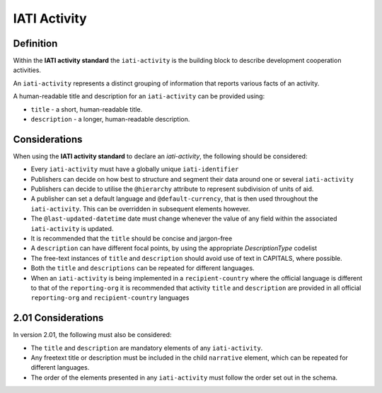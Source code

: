 IATI Activity
=============

Definition
----------
Within the **IATI activity standard** the ``iati-activity`` is the building block to describe development cooperation activities.

An ``iati-activity`` represents a distinct grouping of information that reports various facts of an activity.

A human-readable title and description for an ``iati-activity`` can be provided using:

* ``title`` - a short, human-readable title.
* ``description`` - a  longer, human-readable description.


Considerations
--------------
When using the **IATI activity standard** to declare an *iati-activity*, the following should be considered:

* Every ``iati-activity`` must have a globally unique ``iati-identifier``
* Publishers can decide on how best to structure and segment their data around one or several ``iati-activity``
* Publishers can decide to utilise the ``@hierarchy`` attribute to represent subdivision of units of aid.
* A publisher can set a default language and ``@default-currency``, that is then used throughout the ``iati-activity``.  This can be overridden in subsequent elements however.
* The ``@last-updated-datetime`` date must change whenever the value of any field within the associated ``iati-activity`` is updated.
* It is recommended that the ``title`` should be concise and jargon-free
* A ``description`` can have different focal points, by using the appropriate *DescriptionType* codelist
* The free-text instances of ``title`` and ``description`` should avoid use of text in CAPITALS, where possible. 
* Both the ``title`` and ``descriptions`` can be repeated for different languages.  
* When an ``iati-activity`` is being implemented in a ``recipient-country`` where the official language is different to that of the ``reporting-org`` it is recommended that activity ``title`` and ``description`` are provided in all official ``reporting-org`` and ``recipient-country`` languages

2.01 Considerations
--------------------
In version 2.01, the following must also be considered:

* The ``title`` and ``description`` are mandatory elements of any ``iati-activity``.
* Any freetext title or description must be included in the child ``narrative`` element, which can be repeated for different languages. 
* The order of the elements presented in any ``iati-activity`` must follow the order set out in the schema.
